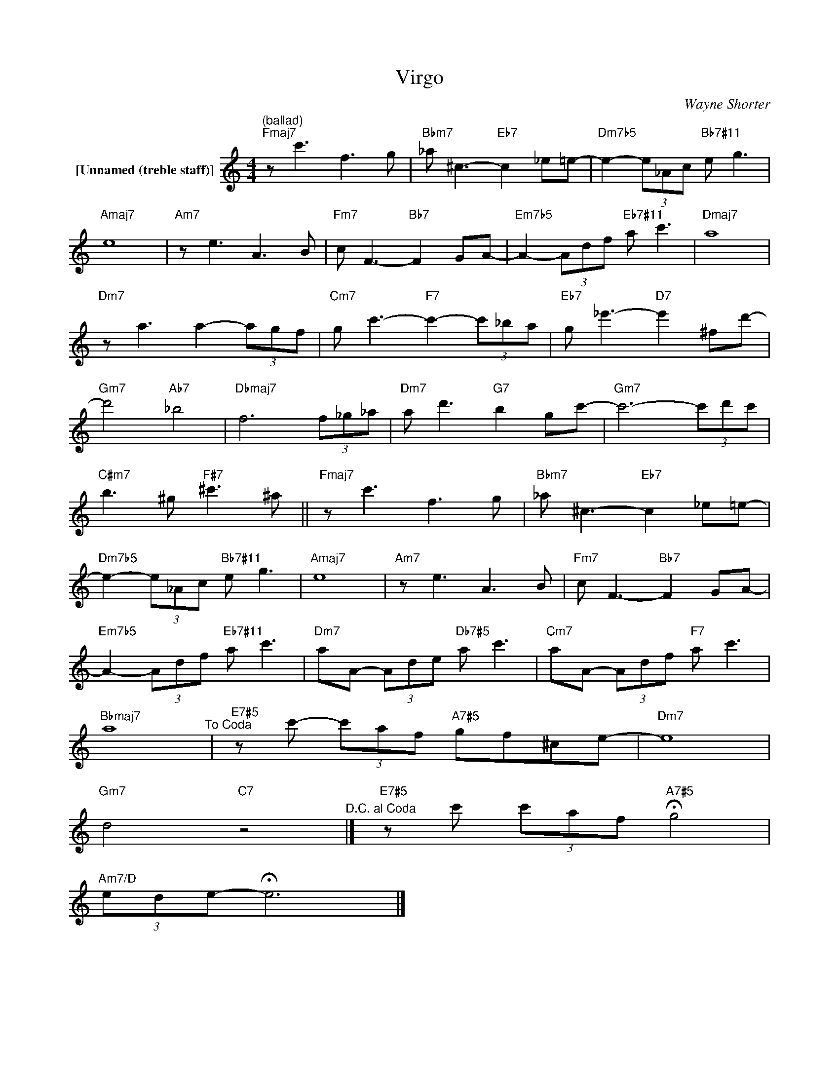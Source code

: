 X:1
T:Virgo
C:Wayne Shorter
Z:All Rights Reserved
L:1/8
M:4/4
K:C
V:1 treble nm="[Unnamed (treble staff)]"
%%MIDI control 7 100
%%MIDI control 10 64
V:1
"^(ballad)""Fmaj7" z c'3 f3 g |"Bbm7" _a ^c3-"Eb7" c2 _e=e- |"Dm7b5" e2- (3e_Ac"Bb7#11" e g3 | %3
"Amaj7" e8 |"Am7" z e3 A3 B |"Fm7" c F3-"Bb7" F2 GA- |"Em7b5" A2- (3Adf"Eb7#11" a c'3 |"Dmaj7" a8 | %8
"Dm7" z a3 a2- (3agf |"Cm7" g c'3-"F7" c'2- (3c'_ba |"Eb7" g _e'3-"D7" e'2 ^fd'- | %11
"Gm7" d'4"Ab7" _b4 |"Dbmaj7" f6 (3f_g_a |"Dm7" a d'3"G7" b2 gc'- |"Gm7" c'6- (3c'd'c' | %15
"C#m7" b3 ^g"F#7" ^c'3 ^a ||"Fmaj7" z c'3 f3 g |"Bbm7" _a ^c3-"Eb7" c2 _e=e- | %18
"Dm7b5" e2- (3e_Ac"Bb7#11" e g3 |"Amaj7" e8 |"Am7" z e3 A3 B |"Fm7" c F3-"Bb7" F2 GA- | %22
"Em7b5" A2- (3Adf"Eb7#11" a c'3 |"Dm7" aA- (3Ade"Db7#5" a c'3 |"Cm7" aA- (3Adf"F7" a c'3 | %25
"Bbmaj7" a8"^To Coda" |"E7#5" z c'- (3c'af"A7#5" gf^ce- |"Dm7" e8 | %28
"Gm7" d4"C7" z4"^D.C. al Coda" |]"E7#5" z c' (3c'af"A7#5" !fermata!g4 | %30
"Am7/D" (3ede- !fermata!e6 |] %31

